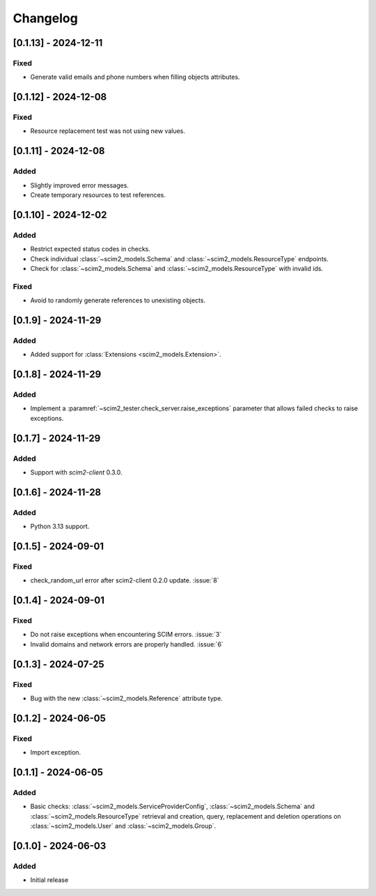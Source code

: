 Changelog
=========

[0.1.13] - 2024-12-11
---------------------

Fixed
^^^^^
- Generate valid emails and phone numbers when filling objects attributes.

[0.1.12] - 2024-12-08
---------------------

Fixed
^^^^^
- Resource replacement test was not using new values.

[0.1.11] - 2024-12-08
---------------------

Added
^^^^^
- Slightly improved error messages.
- Create temporary resources to test references.

[0.1.10] - 2024-12-02
---------------------

Added
^^^^^
- Restrict expected status codes in checks.
- Check individual :class:`~scim2_models.Schema` and :class:`~scim2_models.ResourceType` endpoints.
- Check for :class:`~scim2_models.Schema` and :class:`~scim2_models.ResourceType` with invalid ids.

Fixed
^^^^^
- Avoid to randomly generate references to unexisting objects.

[0.1.9] - 2024-11-29
--------------------

Added
^^^^^
- Added support for :class:`Extensions <scim2_models.Extension>`.

[0.1.8] - 2024-11-29
--------------------

Added
^^^^^
- Implement a :paramref:`~scim2_tester.check_server.raise_exceptions` parameter that allows failed checks to raise exceptions.

[0.1.7] - 2024-11-29
--------------------

Added
^^^^^
- Support with `scim2-client` 0.3.0.

[0.1.6] - 2024-11-28
--------------------

Added
^^^^^
- Python 3.13 support.

[0.1.5] - 2024-09-01
--------------------

Fixed
^^^^^
- check_random_url error after scim2-client 0.2.0 update. :issue:`8`

[0.1.4] - 2024-09-01
--------------------

Fixed
^^^^^
- Do not raise exceptions when encountering SCIM errors. :issue:`3`
- Invalid domains and network errors are properly handled. :issue:`6`

[0.1.3] - 2024-07-25
--------------------

Fixed
^^^^^
- Bug with the new :class:`~scim2_models.Reference` attribute type.

[0.1.2] - 2024-06-05
--------------------

Fixed
^^^^^
- Import exception.

[0.1.1] - 2024-06-05
--------------------

Added
^^^^^
- Basic checks: :class:`~scim2_models.ServiceProviderConfig`,
  :class:`~scim2_models.Schema` and :class:`~scim2_models.ResourceType` retrieval and
  creation, query, replacement and deletion operations on :class:`~scim2_models.User`
  and :class:`~scim2_models.Group`.

[0.1.0] - 2024-06-03
--------------------

Added
^^^^^
- Initial release
